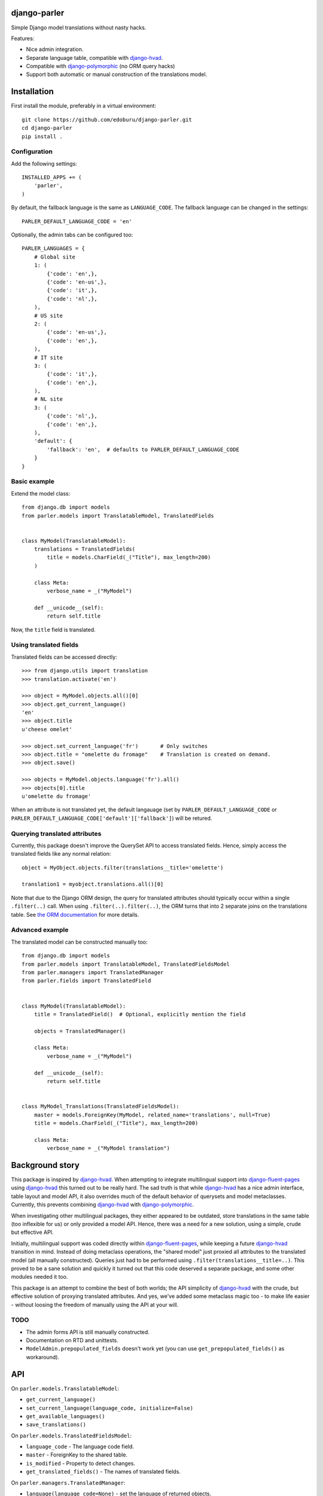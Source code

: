django-parler
=============

Simple Django model translations without nasty hacks.

Features:

* Nice admin integration.
* Separate language table, compatible with django-hvad_.
* Compatible with django-polymorphic_ (no ORM query hacks)
* Support both automatic or manual construction of the translations model.


Installation
============

First install the module, preferably in a virtual environment::

    git clone https://github.com/edoburu/django-parler.git
    cd django-parler
    pip install .

Configuration
-------------

Add the following settings::

    INSTALLED_APPS += (
        'parler',
    )


By default, the fallback language is the same as ``LANGUAGE_CODE``.
The fallback language can be changed in the settings::

    PARLER_DEFAULT_LANGUAGE_CODE = 'en'


Optionally, the admin tabs can be configured too::

    PARLER_LANGUAGES = {
        # Global site
        1: (
            {'code': 'en',},
            {'code': 'en-us',},
            {'code': 'it',},
            {'code': 'nl',},
        ),
        # US site
        2: (
            {'code': 'en-us',},
            {'code': 'en',},
        ),
        # IT site
        3: (
            {'code': 'it',},
            {'code': 'en',},
        ),
        # NL site
        3: (
            {'code': 'nl',},
            {'code': 'en',},
        ),
        'default': {
            'fallback': 'en',  # defaults to PARLER_DEFAULT_LANGUAGE_CODE
        }
    }


Basic example
-------------

Extend the model class::

    from django.db import models
    from parler.models import TranslatableModel, TranslatedFields


    class MyModel(TranslatableModel):
        translations = TranslatedFields(
            title = models.CharField(_("Title"), max_length=200)
        )

        class Meta:
            verbose_name = _("MyModel")

        def __unicode__(self):
            return self.title

Now, the ``title`` field is translated.


Using translated fields
-----------------------

Translated fields can be accessed directly::

    >>> from django.utils import translation
    >>> translation.activate('en')

    >>> object = MyModel.objects.all()[0]
    >>> object.get_current_language()
    'en'
    >>> object.title
    u'cheese omelet'

    >>> object.set_current_language('fr')       # Only switches
    >>> object.title = "omelette du fromage"    # Translation is created on demand.
    >>> object.save()

    >>> objects = MyModel.objects.language('fr').all()
    >>> objects[0].title
    u'omelette du fromage'

When an attribute is not translated yet, the default langauage
(set by ``PARLER_DEFAULT_LANGUAGE_CODE`` or ``PARLER_DEFAULT_LANGUAGE_CODE['default']['fallback']``)
will be retured.


Querying translated attributes
------------------------------

Currently, this package doesn't improve the QuerySet API to access translated fields.
Hence, simply access the translated fields like any normal relation::

    object = MyObject.objects.filter(translations__title='omelette')

    translation1 = myobject.translations.all()[0]

Note that due to the Django ORM design, the query for translated attributes should
typically occur within a single ``.filter(..)`` call. When using ``.filter(..).filter(..)``,
the ORM turns that into 2 separate joins on the translations table.
See `the ORM documentation <https://docs.djangoproject.com/en/dev/topics/db/queries/#spanning-multi-valued-relationships>`_ for more details.


Advanced example
----------------

The translated model can be constructed manually too::

    from django.db import models
    from parler.models import TranslatableModel, TranslatedFieldsModel
    from parler.managers import TranslatedManager
    from parler.fields import TranslatedField


    class MyModel(TranslatableModel):
        title = TranslatedField()  # Optional, explicitly mention the field

        objects = TranslatedManager()

        class Meta:
            verbose_name = _("MyModel")

        def __unicode__(self):
            return self.title


    class MyModel_Translations(TranslatedFieldsModel):
        master = models.ForeignKey(MyModel, related_name='translations', null=True)
        title = models.CharField(_("Title"), max_length=200)

        class Meta:
            verbose_name = _("MyModel translation")


Background story
================

This package is inspired by django-hvad_. When attempting to integrate multilingual
support into django-fluent-pages_ using django-hvad_ this turned out to be really hard.
The sad truth is that while django-hvad_ has a nice admin interface, table layout and model API,
it also overrides much of the default behavior of querysets and model metaclasses.
Currently, this prevents combining django-hvad_ with django-polymorphic_.

When investigating other multilingual packages, they either appeared to be outdated,
store translations in the same table (too inflexible for us) or only provided a model API.
Hence, there was a need for a new solution, using a simple, crude but effective API.

Initially, multilingual support was coded directly within django-fluent-pages_,
while keeping a future django-hvad_ transition in mind. Instead of doing metaclass operations,
the "shared model" just proxied all attributes to the translated model (all manually constructed).
Queries just had to be performed using ``.filter(translations__title=..)``.
This proved to be a sane solution and quickly it turned out that this code
deserved a separate package, and some other modules needed it too.

This package is an attempt to combine the best of both worlds;
the API simplicity of django-hvad_ with the crude,
but effective solution of proxying translated attributes.
And yes, we've added some metaclass magic too - to make life easier -
without loosing the freedom of manually using the API at your will.

TODO
----

* The admin forms API is still manually constructed.
* Documentation on RTD and unittests.
* ``ModelAdmin.prepopulated_fields`` doesn't work yet (you can use ``get_prepopulated_fields()`` as workaround).


API
====

On ``parler.models.TranslatableModel``:

* ``get_current_language()``
* ``set_current_language(language_code, initialize=False)``
* ``get_available_languages()``
* ``save_translations()``

On ``parler.models.TranslatedFieldsModel``:

* ``language_code`` - The language code field.
* ``master`` - ForeignKey to the shared table.
* ``is_modified`` - Property to detect changes.
* ``get_translated_fields()`` - The names of translated fields.

On ``parler.managers.TranslatedManager``:

* ``language(language_code=None)`` - set the language of returned objects.

In ``parler.utils``:

* ``normalize_language_code()``
* ``is_supported_django_language()``
* ``get_language_title()``
* ``get_language_settings()``
* ``is_multilingual_project()``


Contributing
============

This module is designed to be generic. In case there is anything you didn't like about it,
or think it's not flexible enough, please let us know. We'd love to improve it!

If you have any other valuable contribution, suggestion or idea,
please let us know as well because we will look into it.
Pull requests are welcome too. :-)


.. _django-hvad: https://github.com/kristianoellegaard/django-hvad
.. _django-fluent-pages: https://github.com/edoburu/django-fluent-pages
.. _django-polymorphic: https://github.com/chrisglass/django_polymorphic
